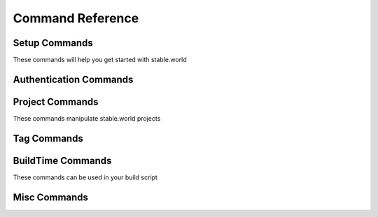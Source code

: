 Command Reference
=================


Setup Commands
-----------------------

These commands will help you get started with stable.world

.. click:: stable_world.script:main
   :prog: stable.world


.. click:: stable_world.script:setup_circle
   :prog: stable.world setup:circle


.. click:: stable_world.script:setup_custom
   :prog: stable.world setup:custom


Authentication Commands
-----------------------


.. click:: stable_world.script:register
   :prog: stable.world register


.. click:: stable_world.script:login
   :prog: stable.world login


.. click:: stable_world.script:logout
   :prog: stable.world logout


.. click:: stable_world.script:token
   :prog: stable.world token


.. click:: stable_world.script:whoami
   :prog: stable.world whoami


Project Commands
----------------

These commands manipulate stable.world projects

.. click:: stable_world.script:diff
   :prog: stable.world diff


.. click:: stable_world.script:list_cmd
   :prog: stable.world list


.. click:: stable_world.script:project
   :prog: stable.world project


.. click:: stable_world.script:project_cache_add
   :prog: stable.world project:cache:add


.. click:: stable_world.script:project_cache_remove
   :prog: stable.world project:cache:remove


.. click:: stable_world.script:project_create
   :prog: stable.world project:create


.. click:: stable_world.script:project_destroy
   :prog: stable.world project:destroy


Tag Commands
------------

.. click:: stable_world.script:tag_create
   :prog: stable.world tag:create


.. click:: stable_world.script:tag_list
   :prog: stable.world tag:list


.. click:: stable_world.script:tag_show
   :prog: stable.world tag:show


.. click:: stable_world.script:unpin
   :prog: stable.world unpin

BuildTime Commands
------------------

These commands can be used in your build script

.. click:: stable_world.script:pin
   :prog: stable.world pin

.. click:: stable_world.script:unuse
   :prog: stable.world unuse


.. click:: stable_world.script:use
   :prog: stable.world use


.. click:: stable_world.script:using
   :prog: stable.world using


Misc Commands
-------------


.. click:: stable_world.script:info
   :prog: stable.world info
